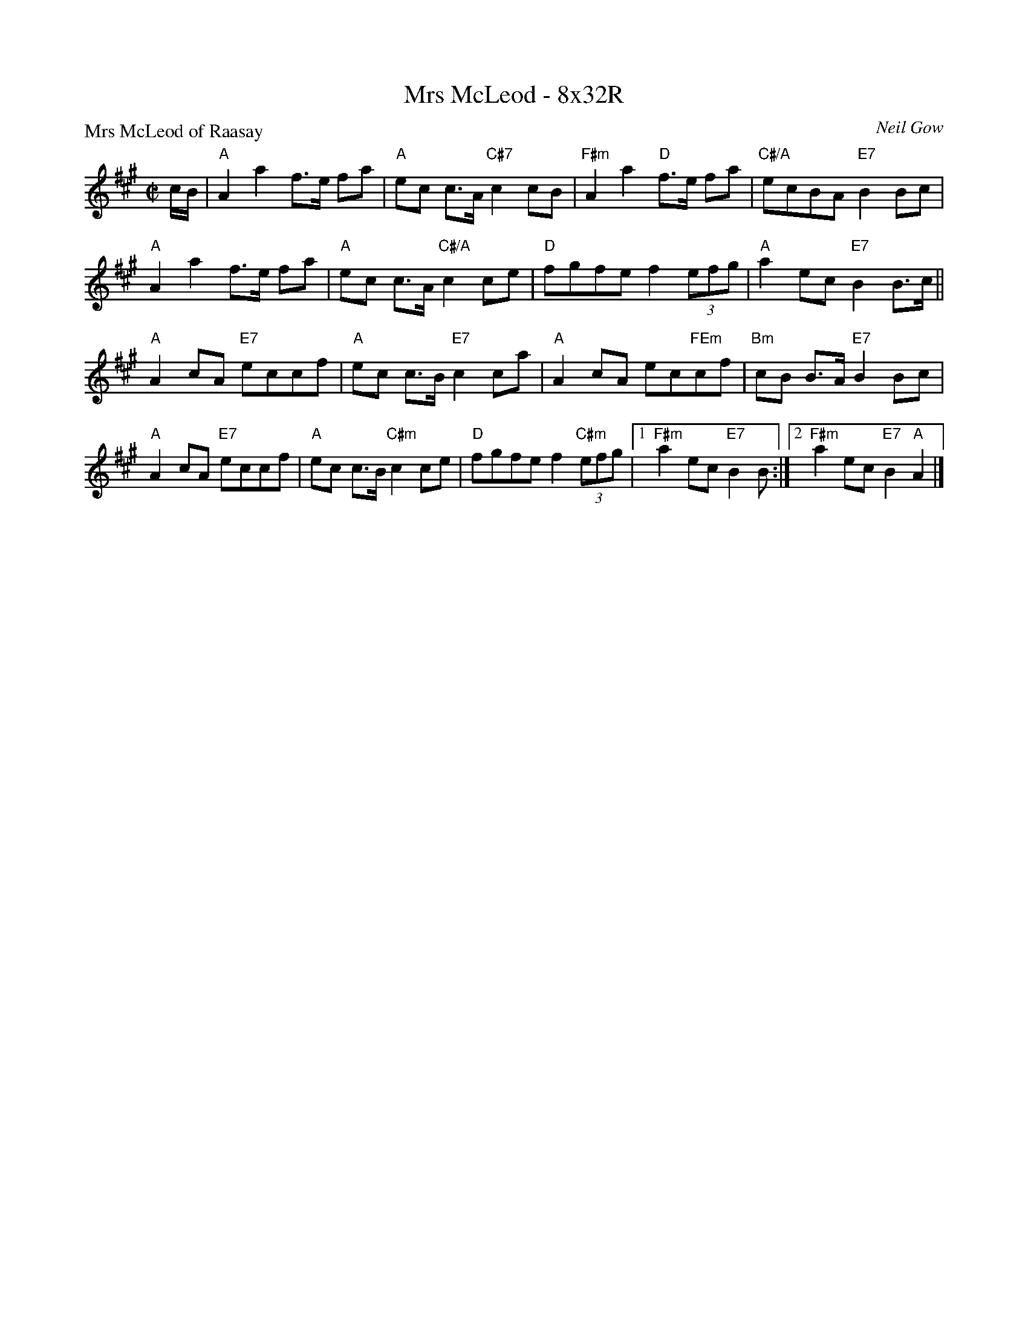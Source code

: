X: 0611
T: Mrs McLeod - 8x32R
P: Mrs McLeod of Raasay
C: Neil Gow
B: RSCDS 6-11
R: reel
Z: 2011 John Chambers <jc:trillian.mit.edu>
M: C|
L: 1/8
K: A
c/B/ |\
"A"A2a2 f>e fa | "A"ec c>A "C#7"c2 cB | "F#m"A2a2 "D"f>e fa | "C#/A"ecBA "E7"B2Bc |
"A"A2a2 f>e fa | "A"ec c>A "C#/A"c2ce | "D"fgfe f2 (3efg | "A"a2ec "E7"B2 B>c ||
"A"A2cA "E7"eccf | "A"ec c>B "E7"c2ca | "A"A2cA ec"FEm"cf | "Bm"cB B>A "E7"B2Bc |
"A"A2cA "E7"eccf | "A"ec c>B "C#m"c2ce | "D"fgfe f2 "C#m"(3efg \
|1 "F#m"a2ec "E7"B2 B :|2 "F#m"a2ec "E7"B2 "A"A2 |]
